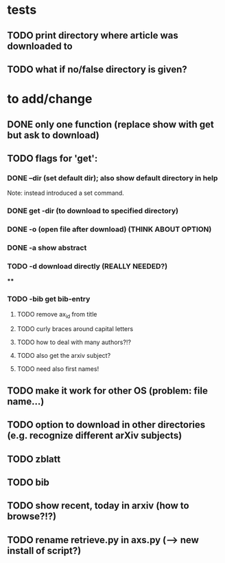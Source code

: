 * tests
** TODO print directory where article was downloaded to
** TODO what if no/false directory is given?

* to add/change
** DONE only one function (replace show with get but ask to download)
   CLOSED: [2020-12-12 Sat 19:38]
** TODO flags for 'get':
*** DONE --dir (set default dir); also show default directory in help
    CLOSED: [2020-12-19 Sat 22:00]
    Note: instead introduced a set command.
*** DONE get -dir (to download to specified directory)
    CLOSED: [2020-12-15 Tue 15:47]
*** DONE -o (open file after download) (THINK ABOUT OPTION)
    CLOSED: [2020-12-15 Tue 15:15]
*** DONE -a show abstract
    CLOSED: [2020-12-15 Tue 15:15]
*** TODO -d download directly (REALLY NEEDED?)
****
*** TODO -bib get bib-entry
**** TODO remove ax_id from title
**** TODO curly braces around capital letters
**** TODO how to deal with many authors?!?
**** TODO also get the arxiv subject?
**** TODO need also first names!
** TODO make it work for other OS (problem: file name...)
** TODO option to download in other directories (e.g. recognize different arXiv subjects)
** TODO zblatt
** TODO bib
** TODO show recent, today in arxiv (how to browse?!?)
** TODO rename retrieve.py in axs.py (--> new install of script?)
